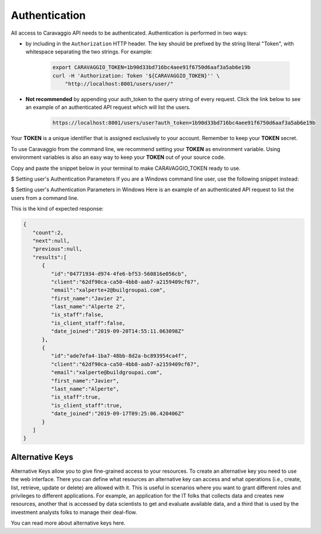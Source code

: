 .. _caravaggio_authentication:

.. highlight:: rst

.. role:: python(code)
    :language: python

.. role:: latex(code)
    :language: latex

==============
Authentication
==============

All access to Caravaggio API needs to be authenticated. Authentication is performed in two ways:

- by including in the ``Authorization`` HTTP header. The key should be prefixed by the string literal "Token", with whitespace separating the two strings. For example:

    .. code-block:: shell

        export CARAVAGGIO_TOKEN=1b90d33bd716bc4aee91f6750d6aaf3a5ab6e19b
        curl -H 'Authorization: Token '${CARAVAGGIO_TOKEN}'' \
            "http://localhost:8001/users/user/"


- **Not recommended** by appending your auth_token to the query string of every request. Click the link below to see an example of an authenticated API request which will list the users.

    .. code-block:: shell

        https://localhost:8001/users/user?auth_token=1b90d33bd716bc4aee91f6750d6aaf3a5ab6e19b

Your **TOKEN** is a unique identifier that is assigned exclusively to your account. Remember to keep your **TOKEN** secret.

To use Caravaggio from the command line, we recommend setting your **TOKEN** as environment variable. Using environment variables is also an easy way to keep your **TOKEN** out of your source code.

Copy and paste the snippet below in your terminal to make CARAVAGGIO_TOKEN ready to use.

.. code-block:: shell
   :linenos:
   :emphasize-lines: 3,5

    export CARAVAGGIO_TOKEN=1b90d33bd716bc4aee91f6750d6aaf3a5ab6e19b


$ Setting user's Authentication Parameters If you are a Windows command line user, use the following snippet instead:

.. code-block:: shell
   :linenos:

    set CARAVAGGIO_TOKEN=1b90d33bd716bc4aee91f6750d6aaf3a5ab6e19b


$ Setting user's Authentication Parameters in Windows
Here is an example of an authenticated API request to list the users from a command line.

.. code-block:: shell
   :linenos:

   curl -H 'Authorization: Token '${CARAVAGGIO_TOKEN}'' \
        "http://localhost:8001/users/user/"

This is the kind of expected response:

.. code-block:: json

    {
       "count":2,
       "next":null,
       "previous":null,
       "results":[
          {
             "id":"04771934-d974-4fe6-bf53-560816e056cb",
             "client":"62df90ca-ca50-4bb8-aab7-a2159409cf67",
             "email":"xalperte+2@builgroupai.com",
             "first_name":"Javier 2",
             "last_name":"Alperte 2",
             "is_staff":false,
             "is_client_staff":false,
             "date_joined":"2019-09-20T14:55:11.063098Z"
          },
          {
             "id":"ade7efa4-1ba7-48bb-8d2a-bc893954ca4f",
             "client":"62df90ca-ca50-4bb8-aab7-a2159409cf67",
             "email":"xalperte@buildgroupai.com",
             "first_name":"Javier",
             "last_name":"Alperte",
             "is_staff":true,
             "is_client_staff":true,
             "date_joined":"2019-09-17T09:25:06.420406Z"
          }
       ]
    }


****************
Alternative Keys
****************

Alternative Keys allow you to give fine-grained access to your resources.
To create an alternative key you need to use the web interface. There you can define what resources an alternative key can access and what operations (i.e., create, list, retrieve, update or delete) are allowed with it. This is useful in scenarios where you want to grant different roles and privileges to different applications. For example, an application for the IT folks that collects data and creates new resources, another that is accessed by data scientists to get and evaluate available data, and a third that is used by the investment analysts folks to manage their deal-flow.

You can read more about alternative keys here.
